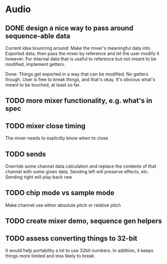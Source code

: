 * Audio
** DONE design a nice way to pass around sequence-able data
Current idea bouncing around: Make the mixer's meaningful data into
Exported data, then pass the mixer by reference and let the user
modify it however. For internal data that is useful to reference but
not meant to be modified, implement getters.

Done: Things get exported in a way that can be modified. No getters
though. User is free to break things, and that's okay. It's obvious
what's meant to be touched, at least so far.
** TODO more mixer functionality, e.g. what's in spec
** TODO mixer close timing
The mixer needs to explicitly know when to close
** TODO sends
Override some channel data calculation and replace the contents of that channel
with some given data.
Sending left will preserve effects, etc. Sending right will play back raw.
** TODO chip mode vs sample mode
Make channel use either absolute pitch or relative pitch
** TODO create mixer demo, sequence gen helpers
** TODO assess converting things to 32-bit
It would help portability a lot to use 32bit numbers. In addition, it
keeps things more limited and less likely to break.
